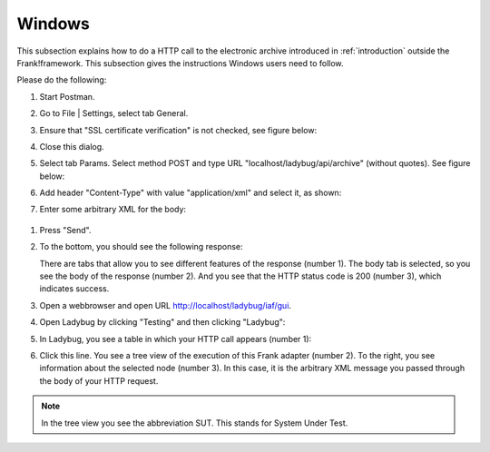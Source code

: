 .. _useWebInterfaceWindows:

Windows
=======

This subsection explains how to do a HTTP call to
the electronic archive introduced in :ref:`introduction`
outside the Frank!framework. This subsection gives the
instructions Windows users need to follow.

Please do the following:

#. Start Postman.
#. Go to File | Settings, select tab General.
#. Ensure that "SSL certificate verification" is not checked, see figure below:

   .. image:: postmanSettings.jpg

#. Close this dialog.
#. Select tab Params. Select method POST and type URL "localhost/ladybug/api/archive" (without quotes). See figure below:

   .. image:: postmanParams.jpg

#. Add header "Content-Type" with value "application/xml" and select it, as shown:

   .. image:: postmanHeaders.jpg

#. Enter some arbitrary XML for the body:

  .. image:: postmanBody.jpg

#. Press "Send".
#. To the bottom, you should see the following response:

   .. image:: postmanResponse.jpg

   There are tabs that allow you to see different features of the response (number 1). The body tab is selected, so you see the body of the response (number 2). And you see that the HTTP status code is 200 (number 3), which indicates success.

#. Open a webbrowser and open URL http://localhost/ladybug/iaf/gui.
#. Open Ladybug by clicking "Testing" and then clicking "Ladybug":

   .. image:: ../../frankConsoleFindTestTools.jpg

#. In Ladybug, you see a table in which your HTTP call appears (number 1):

   .. image:: ladybugReport.jpg

#. Click this line. You see a tree view of the execution of this Frank adapter (number 2). To the right, you see information about the selected node (number 3). In this case, it is the arbitrary XML message you passed through the body of your HTTP request.

.. NOTE::

   In the tree view you see the abbreviation SUT. This stands for System Under Test.

